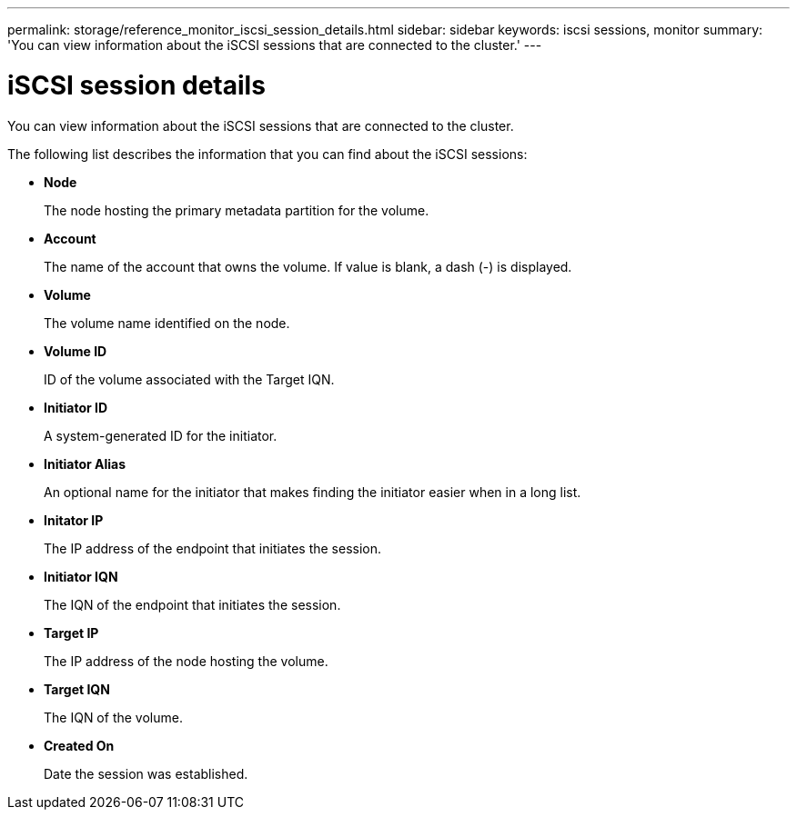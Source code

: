 ---
permalink: storage/reference_monitor_iscsi_session_details.html
sidebar: sidebar
keywords: iscsi sessions, monitor
summary: 'You can view information about the iSCSI sessions that are connected to the cluster.'
---

= iSCSI session details
:icons: font
:imagesdir: ../media/

[.lead]
You can view information about the iSCSI sessions that are connected to the cluster.

The following list describes the information that you can find about the iSCSI sessions:

* *Node*
+
The node hosting the primary metadata partition for the volume.

* *Account*
+
The name of the account that owns the volume. If value is blank, a dash (-) is displayed.

* *Volume*
+
The volume name identified on the node.

* *Volume ID*
+
ID of the volume associated with the Target IQN.

* *Initiator ID*
+
A system-generated ID for the initiator.

* *Initiator Alias*
+
An optional name for the initiator that makes finding the initiator easier when in a long list.

* *Initator IP*
+
The IP address of the endpoint that initiates the session.

* *Initiator IQN*
+
The IQN of the endpoint that initiates the session.

* *Target IP*
+
The IP address of the node hosting the volume.

* *Target IQN*
+
The IQN of the volume.

* *Created On*
+
Date the session was established.
